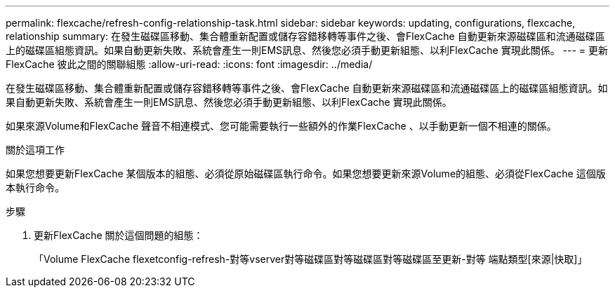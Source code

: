 ---
permalink: flexcache/refresh-config-relationship-task.html 
sidebar: sidebar 
keywords: updating, configurations, flexcache, relationship 
summary: 在發生磁碟區移動、集合體重新配置或儲存容錯移轉等事件之後、會FlexCache 自動更新來源磁碟區和流通磁碟區上的磁碟區組態資訊。如果自動更新失敗、系統會產生一則EMS訊息、然後您必須手動更新組態、以利FlexCache 實現此關係。 
---
= 更新FlexCache 彼此之間的關聯組態
:allow-uri-read: 
:icons: font
:imagesdir: ../media/


[role="lead"]
在發生磁碟區移動、集合體重新配置或儲存容錯移轉等事件之後、會FlexCache 自動更新來源磁碟區和流通磁碟區上的磁碟區組態資訊。如果自動更新失敗、系統會產生一則EMS訊息、然後您必須手動更新組態、以利FlexCache 實現此關係。

如果來源Volume和FlexCache 聲音不相連模式、您可能需要執行一些額外的作業FlexCache 、以手動更新一個不相連的關係。

.關於這項工作
如果您想要更新FlexCache 某個版本的組態、必須從原始磁碟區執行命令。如果您想要更新來源Volume的組態、必須從FlexCache 這個版本執行命令。

.步驟
. 更新FlexCache 關於這個問題的組態：
+
「Volume FlexCache flexetconfig-refresh-對等vserver對等磁碟區對等磁碟區對等磁碟區至更新-對等 端點類型[來源|快取]」


